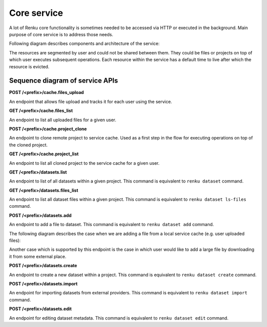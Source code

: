 .. _core_service:

Core service
============

A lot of Renku core functionality is sometimes needed to be accessed via HTTP or executed
in the background. Main purpose of core service is to address those needs.

Following diagram describes components and architecture of the service:


.. _fig-core-service-architecture:

.. graphviz:: /_static/graphviz/core_service_architecture.dot

The resources are segmented by user and could not be shared between them.
They could be files or projects on top of which user executes subsequent operations. Each resource within the service
has a default time to live after which the resource is evicted.

Sequence diagram of service APIs
""""""""""""""""""""""""""""""""
**POST /<prefix>/cache.files_upload**

An endpoint that allows file upload and tracks it for each user using the service.

.. uml:: ../../_static/uml/core-files-upload.uml


**GET /<prefix>/cache.files_list**

An endpoint to list all uploaded files for a given user.

.. uml:: ../../_static/uml/core-files-list.uml

**POST /<prefix>/cache.project_clone**

An endpoint to clone remote project to service cache. Used as a first step in the
flow for executing operations on top of the cloned project.

.. uml:: ../../_static/uml/core-project-clone.uml

**GET /<prefix>/cache.project_list**

An endpoint to list all cloned project to the service cache for a given user.

.. uml:: ../../_static/uml/core-project-list.uml

**GET /<prefix>/datasets.list**

An endpoint to list of all datasets within a given project. This command is equivalent
to ``renku dataset`` command.

.. uml:: ../../_static/uml/core-datasets-list.uml

**GET /<prefix>/datasets.files_list**

An endpoint to list all dataset files within a given project. This command is equivalent
to ``renku dataset ls-files`` command.

.. uml:: ../../_static/uml/core-datasets-files-list.uml

**POST /<prefix>/datasets.add**

An endpoint to add a file to dataset. This command is equivalent to ``renku dataset add`` command.

The following diagram describes the case when we are adding a file from a local service cache
(e.g. user uploaded files):

.. uml:: ../../_static/uml/core-datasets-add-from-cache.uml

Another case which is supported by this endpoint is the case in which user would like to add a
large file by downloading it from some external place.

.. uml:: ../../_static/uml/core-datasets-add-from-url.uml

**POST /<prefix>/datasets.create**

An endpoint to create a new dataset within a project. This command is equivalent to ``renku dataset create`` command.

.. uml:: ../../_static/uml/core-datasets-create.uml


**POST /<prefix>/datasets.import**

An endpoint for importing datasets from external providers. This command is equivalent
to ``renku dataset import`` command.

.. uml:: ../../_static/uml/core-datasets-import.uml

**POST /<prefix>/datasets.edit**

An endpoint for editing dataset metadata. This command is equivalent to ``renku dataset edit`` command.

.. uml:: ../../_static/uml/core-datasets-edit.uml


